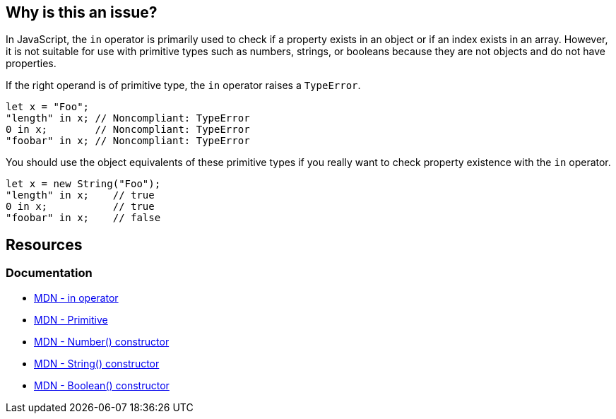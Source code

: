 == Why is this an issue?

In JavaScript, the ``++in++`` operator is primarily used to check if a property exists in an object or if an index exists in an array. However, it is not suitable for use with primitive types such as numbers, strings, or booleans because they are not objects and do not have properties.

If the right operand is of primitive type, the ``++in++`` operator raises a ``++TypeError++``.

[source,javascript,diff-id=1,diff-type=noncompliant]
----
let x = "Foo";
"length" in x; // Noncompliant: TypeError
0 in x;        // Noncompliant: TypeError
"foobar" in x; // Noncompliant: TypeError
----

You should use the object equivalents of these primitive types if you really want to check property existence with the ``++in++`` operator.

[source,javascript,diff-id=1,diff-type=compliant]
----
let x = new String("Foo");
"length" in x;    // true
0 in x;           // true
"foobar" in x;    // false
----

== Resources
=== Documentation

* https://developer.mozilla.org/en-US/docs/Web/JavaScript/Reference/Operators/in[MDN - in operator]
* https://developer.mozilla.org/en-US/docs/Glossary/Primitive[MDN - Primitive]
* https://developer.mozilla.org/en-US/docs/Web/JavaScript/Reference/Global_Objects/Number/Number[MDN - Number() constructor]
* https://developer.mozilla.org/en-US/docs/Web/JavaScript/Reference/Global_Objects/String/String[MDN - String() constructor]
* https://developer.mozilla.org/en-US/docs/Web/JavaScript/Reference/Global_Objects/Boolean/Boolean[MDN - Boolean() constructor]

ifdef::env-github,rspecator-view[]

'''
== Implementation Specification
(visible only on this page)

=== Message

TypeError can be thrown as this operand might have primitive type.


=== Highlighting

Primary: The right operand.

Secondary: the operator.


endif::env-github,rspecator-view[]
